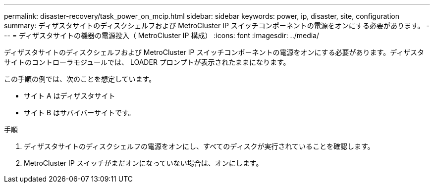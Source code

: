 ---
permalink: disaster-recovery/task_power_on_mcip.html 
sidebar: sidebar 
keywords: power, ip, disaster, site, configuration 
summary: ディザスタサイトのディスクシェルフおよび MetroCluster IP スイッチコンポーネントの電源をオンにする必要があります。 
---
= ディザスタサイトの機器の電源投入（ MetroCluster IP 構成）
:icons: font
:imagesdir: ../media/


[role="lead"]
ディザスタサイトのディスクシェルフおよび MetroCluster IP スイッチコンポーネントの電源をオンにする必要があります。ディザスタサイトのコントローラモジュールでは、 LOADER プロンプトが表示されたままになります。

この手順の例では、次のことを想定しています。

* サイト A はディザスタサイト
* サイト B はサバイバーサイトです。


.手順
. ディザスタサイトのディスクシェルフの電源をオンにし、すべてのディスクが実行されていることを確認します。
. MetroCluster IP スイッチがまだオンになっていない場合は、オンにします。

